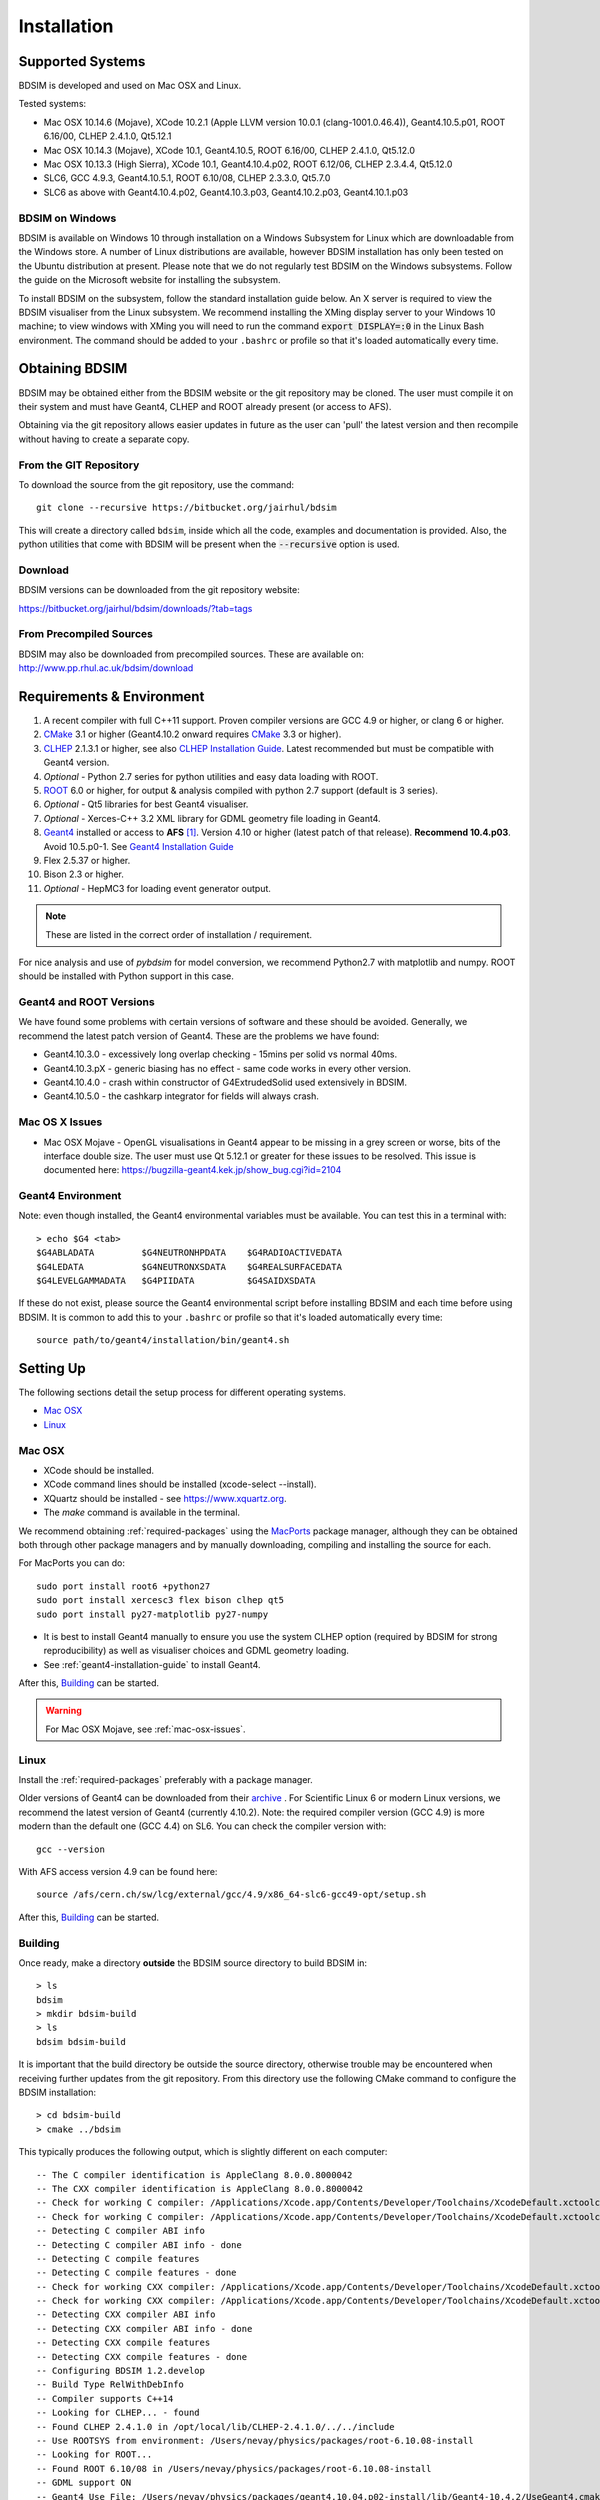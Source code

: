 ************
Installation
************

Supported Systems
=================

BDSIM is developed and used on Mac OSX and Linux.

Tested systems:

* Mac OSX 10.14.6 (Mojave), XCode 10.2.1 (Apple LLVM version 10.0.1 (clang-1001.0.46.4)), Geant4.10.5.p01, ROOT 6.16/00, CLHEP 2.4.1.0, Qt5.12.1
* Mac OSX 10.14.3 (Mojave), XCode 10.1, Geant4.10.5, ROOT 6.16/00, CLHEP 2.4.1.0, Qt5.12.0
* Mac OSX 10.13.3 (High Sierra), XCode 10.1, Geant4.10.4.p02, ROOT 6.12/06, CLHEP 2.3.4.4, Qt5.12.0
* SLC6, GCC 4.9.3, Geant4.10.5.1, ROOT 6.10/08, CLHEP 2.3.3.0, Qt5.7.0
* SLC6 as above with Geant4.10.4.p02, Geant4.10.3.p03, Geant4.10.2.p03, Geant4.10.1.p03

BDSIM on Windows
----------------

BDSIM is available on Windows 10 through installation on a Windows Subsystem for Linux which are downloadable from
the Windows store. A number of Linux distributions are available, however BDSIM installation has only been tested
on the Ubuntu distribution at present. Please note that we do not regularly test BDSIM on the Windows subsystems.
Follow the guide on the Microsoft website for installing the subsystem.

To install BDSIM on the subsystem, follow the standard installation guide below. An X server is required to view the
BDSIM visualiser from the Linux subsystem. We recommend installing the XMing display server to your Windows 10 machine;
to view windows with XMing you will need to run the command :code:`export DISPLAY=:0` in the Linux Bash environment.
The command should be added to your ``.bashrc`` or profile so that it's loaded automatically every time.

Obtaining  BDSIM
================

BDSIM may be obtained either from the BDSIM website or the git repository may be cloned.
The user must compile it on their system and must have Geant4, CLHEP and ROOT
already present (or access to AFS).

Obtaining via the git repository allows easier updates in future as the
user can 'pull' the latest version and then recompile without having to
create a separate copy.

..  _from-git-repository:

From the GIT Repository
-----------------------

To download the source from the git repository, use the command::

  git clone --recursive https://bitbucket.org/jairhul/bdsim

This will create a directory called ``bdsim``, inside which all the code, examples
and documentation is provided. Also, the python utilities that come with BDSIM will be present
when the :code:`--recursive` option is used.

Download
--------

BDSIM versions can be downloaded from the git repository website:

https://bitbucket.org/jairhul/bdsim/downloads/?tab=tags


From Precompiled Sources
------------------------

BDSIM may also be downloaded from precompiled sources. These are available
on: http://www.pp.rhul.ac.uk/bdsim/download

.. AFS
   ---

   With AFS connection you can get the latest released BDSIM version from::

   /afs/cern.ch/user/j/jsnuveri/public/bdsim

   The latest develop version (updated daily) is available under::

   /afs/cern.ch/user/j/jsnuveri/public/bdsim-develop

   As usual the Geant4 environment script needs to be loaded::

   source /afs/cern.ch/user/j/jsnuveri/public/geant4.10.2-setup.sh

.. _required-packages:
   
Requirements \& Environment
===========================

1) A recent compiler with full C++11 support. Proven compiler versions are GCC 4.9 or higher,
   or clang 6 or higher.
2) `CMake`_ 3.1 or higher (Geant4.10.2 onward requires `CMake`_ 3.3 or higher).
3) `CLHEP`_ 2.1.3.1 or higher, see also `CLHEP Installation Guide`_. Latest recommended but must be compatible with Geant4 version.
4) *Optional* - Python 2.7 series for python utilities and easy data loading with ROOT.
5) `ROOT`_ 6.0 or higher, for output & analysis compiled with python 2.7 support (default is 3 series).
6) *Optional* - Qt5 libraries for best Geant4 visualiser.
7) *Optional* - Xerces-C++ 3.2 XML library for GDML geometry file loading in Geant4.
8) `Geant4`_ installed or access to **AFS** [#macafsnote]_. Version 4.10 or
   higher (latest patch of that release). **Recommend 10.4.p03**. Avoid 10.5.p0-1. See `Geant4 Installation Guide`_
9) Flex 2.5.37 or higher.
10) Bison 2.3 or higher.
11) *Optional* - HepMC3 for loading event generator output.

.. note:: These are listed in the correct order of installation / requirement.

For nice analysis and use of `pybdsim` for model conversion, we recommend Python2.7 with
matplotlib and numpy. ROOT should be installed with Python support in this case.

Geant4 and ROOT Versions
------------------------

We have found some problems with certain versions of software and these should be
avoided. Generally, we recommend the latest patch version of Geant4. These are the
problems we have found:

* Geant4.10.3.0  - excessively long overlap checking - 15mins per solid vs normal 40ms.
* Geant4.10.3.pX - generic biasing has no effect - same code works in every other version.
* Geant4.10.4.0  - crash within constructor of G4ExtrudedSolid used extensively in BDSIM.
* Geant4.10.5.0  - the cashkarp integrator for fields will always crash.

.. _mac-osx-issues:
  
Mac OS X Issues
---------------
  
* Mac OSX Mojave - OpenGL visualisations in Geant4 appear to be missing in a grey
  screen or worse, bits of the interface double size. The user must use Qt 5.12.1
  or greater for these issues to be resolved. This issue is documented here:
  https://bugzilla-geant4.kek.jp/show_bug.cgi?id=2104

Geant4 Environment
------------------

Note: even though installed, the Geant4 environmental variables must be
available. You can test this in a terminal with::

  > echo $G4 <tab>
  $G4ABLADATA         $G4NEUTRONHPDATA    $G4RADIOACTIVEDATA
  $G4LEDATA           $G4NEUTRONXSDATA    $G4REALSURFACEDATA
  $G4LEVELGAMMADATA   $G4PIIDATA          $G4SAIDXSDATA

If these do not exist, please source the Geant4 environmental script
before installing BDSIM and each time before using BDSIM. It is common
to add this to your ``.bashrc`` or profile so that it's loaded automatically
every time::

  source path/to/geant4/installation/bin/geant4.sh


Setting Up
==========

The following sections detail the setup process for different operating systems.

- `Mac OSX`_
- `Linux`_

.. - `Linux with AFS Access`_

Mac OSX
-------

* XCode should be installed.
* XCode command lines should be installed (xcode-select --install).
* XQuartz should be installed - see `<https://www.xquartz.org>`_.
* The `make` command is available in the terminal.

We recommend obtaining :ref:`required-packages` using the `MacPorts`_ package manager,
although they can be obtained both through other package managers and by
manually downloading, compiling and installing the source for each.

For MacPorts you can do: ::

  sudo port install root6 +python27
  sudo port install xercesc3 flex bison clhep qt5
  sudo port install py27-matplotlib py27-numpy

* It is best to install Geant4 manually to ensure you use the system CLHEP option (required
  by BDSIM for strong reproducibility) as well as visualiser choices and GDML geometry
  loading.

* See :ref:`geant4-installation-guide` to install Geant4.

After this, `Building`_ can be started.

.. warning:: For Mac OSX Mojave, see :ref:`mac-osx-issues`.

Linux
-----

Install the :ref:`required-packages` preferably with a
package manager.

Older versions of Geant4 can be downloaded from their
`archive <http://geant4.web.cern.ch/geant4/support/source_archive.shtml>`_ .
For Scientific Linux 6 or modern Linux versions, we recommend the latest version of Geant4 (currently 4.10.2).
Note: the required compiler version (GCC 4.9) is more modern than the default one (GCC 4.4) on SL6. You
can check the compiler version with::

  gcc --version

With AFS access version 4.9 can be found here::

  source /afs/cern.ch/sw/lcg/external/gcc/4.9/x86_64-slc6-gcc49-opt/setup.sh

After this, `Building`_ can be started.

.. Linux with AFS Access
   ---------------------

   When the machine has AFS connection, the latest stable release binary is available::

   /afs/cern.ch/user/j/jsnuveri/public/bdsim

   Before using the binary you must source the Geant4 setup::

   source /afs/cern.ch/user/j/jsnuveri/public/geant4.10-setup.sh

   When compiling BDSIM from source, the dependent packages like Geant4 can
   be taken from AFS and don't need to be compiled and installed locally. The same
   compiler version needs to be used for BDSIM as the one that was used for Geant4.
   The following scripts must be sourced before using CMake.

   For the versions 0.61 and onward::

   source /afs/cern.ch/user/j/jsnuveri/public/gcc49-setup.sh
   source /afs/cern.ch/user/j/jsnuveri/public/geant4.10-setup.sh

   For version 0.6 and older::

   source /afs/cern.ch/user/j/jsnuveri/public/gcc46-setup.sh
   source /afs/cern.ch/user/j/jsnuveri/public/geant4.9.6-setup.sh

   If compiling independently, GCC 4.9 can be found with::

   source /afs/cern.ch/sw/lcg/external/gcc/4.9/x86_64-slc6-gcc49-opt/setup.sh

   but this must be sourced before using the software once compiled.

   After this, `Building`_ can be started.

.. _installation-building:
   
Building
--------

Once ready, make a directory **outside** the BDSIM source directory to build
BDSIM in::

  > ls
  bdsim
  > mkdir bdsim-build
  > ls
  bdsim bdsim-build

It is important that the build directory be outside the source directory, otherwise
trouble may be encountered when receiving further updates from the git repository.
From this directory use the following CMake command to configure the BDSIM
installation::

  > cd bdsim-build
  > cmake ../bdsim

This typically produces the following output, which is slightly different on each computer::

  -- The C compiler identification is AppleClang 8.0.0.8000042
  -- The CXX compiler identification is AppleClang 8.0.0.8000042
  -- Check for working C compiler: /Applications/Xcode.app/Contents/Developer/Toolchains/XcodeDefault.xctoolchain/usr/bin/cc
  -- Check for working C compiler: /Applications/Xcode.app/Contents/Developer/Toolchains/XcodeDefault.xctoolchain/usr/bin/cc -- works
  -- Detecting C compiler ABI info
  -- Detecting C compiler ABI info - done
  -- Detecting C compile features
  -- Detecting C compile features - done
  -- Check for working CXX compiler: /Applications/Xcode.app/Contents/Developer/Toolchains/XcodeDefault.xctoolchain/usr/bin/c++
  -- Check for working CXX compiler: /Applications/Xcode.app/Contents/Developer/Toolchains/XcodeDefault.xctoolchain/usr/bin/c++ -- works
  -- Detecting CXX compiler ABI info
  -- Detecting CXX compiler ABI info - done
  -- Detecting CXX compile features
  -- Detecting CXX compile features - done
  -- Configuring BDSIM 1.2.develop
  -- Build Type RelWithDebInfo
  -- Compiler supports C++14
  -- Looking for CLHEP... - found
  -- Found CLHEP 2.4.1.0 in /opt/local/lib/CLHEP-2.4.1.0/../../include
  -- Use ROOTSYS from environment: /Users/nevay/physics/packages/root-6.10.08-install
  -- Looking for ROOT...
  -- Found ROOT 6.10/08 in /Users/nevay/physics/packages/root-6.10.08-install
  -- GDML support ON
  -- Geant4 Use File: /Users/nevay/physics/packages/geant4.10.04.p02-install/lib/Geant4-10.4.2/UseGeant4.cmake
  -- Geant4 Definitions: -DG4_STORE_TRAJECTORY;-DG4VERBOSE;-DG4UI_USE;-DG4VIS_USE;-DG4UI_USE_TCSH;-DG4INTY_USE_XT;-DG4VIS_USE_RAYTRACERX;-DG4INTY_USE_QT;-DG4UI_USE_QT;-DG4VIS_USE_OPENGLQT;-DG4UI_USE_XM;-DG4VIS_USE_OPENGLXM;-DG4VIS_USE_OPENGLX;-DG4VIS_USE_OPENGL
  -- G4_VERSION: 10.4.2
  -- Found Doxygen: /opt/local/bin/doxygen (found version "1.8.14") found components:  doxygen dot 
  -- Found BISON: /opt/local/bin/bison (found suitable version "3.2.2", minimum required is "2.4") 
  -- Found FLEX: /opt/local/bin/flex (found version "2.6.4") 
  -- Looking for zlib
  -- Using Geant4 built in zlib
  -- Performing Test COMPILER_HAS_HIDDEN_VISIBILITY
  -- Performing Test COMPILER_HAS_HIDDEN_VISIBILITY - Success
  -- Performing Test COMPILER_HAS_HIDDEN_INLINE_VISIBILITY
  -- Performing Test COMPILER_HAS_HIDDEN_INLINE_VISIBILITY - Success
  -- Performing Test COMPILER_HAS_DEPRECATED_ATTR
  -- Performing Test COMPILER_HAS_DEPRECATED_ATTR - Success
  -- Tests will use G4PARTICLEHPDATA
  -- Copying example directory
  -- Found Sphinx: /opt/local/bin/sphinx-build  
  -- Found PY_sphinx_rtd_theme: /opt/local/Library/Frameworks/Python.framework/Versions/2.7/lib/python2.7/site-packages/sphinx_rtd_theme  
  -- Configuring done
  -- Generating done
  -- Build files have been written to: /Users/nevay/physics/reps/bdsim-test-build


CMake will search your system for the required dependencies. In the above example, this
proceeded without any errors. In the case where a required dependency cannot be found,
an error will be shown and CMake will stop. Please see `Configuring the BDSIM Build with
CMake`_ for further details on how to fix this and further configure the BDSIM installation.

You can then compile BDSIM with::

  > make

BDSIM can then be installed (default directory /usr/local) for access from anywhere
on the system with::

  > sudo make install

To change the installation directory, see `Configuring the BDSIM Build with CMake`_.
From any directory on your computer, ``bdsim`` should be available.

At this point, BDSIM itself will work, but more environmental variables must be
set to use the analysis tools (this is a requirement of ROOT). These can be set
by sourcing the bdsim.sh shell script in the installation directory: ::

  source <bdsim-install-dir>/bin/bdsim.sh

This can be added to your :code:`.profile` or :code:`.bashrc` file. The user
should adapt this if they use a C-shell.

* Re-source your profile (or restart the terminal).
* You should be able to execute :code:`bdsim --help` or :code:`rebdsim`

.. figure:: figures/rebdsim_execution.png
	    :width: 100%
	    :align: center

If the analysis will be regularly used interactively, it is worth automating the library
loading in root by finding and editing the :code:`rootlogon.C` in your
:code:`<root-install-dir>/macros/` directory.  Example text would be::

  cout << "Loading rebdsim libraries" << endl;
  gSystem->Load("librebdsimLib");
  gSystem->Load("libbdsimRootEvent");

.. note:: The file extension is omitted on purpose.

The absolute path is not necessary, as the above environmental variables are used by ROOT
to find the library.

From the build directory you can verify your installation using a series of tests
included with BDSIM (excluding long running tests)::

  > ctest -LE LONG

.. _installation-bdsim-config-options:

Optional Configuration Options
******************************

BDSIM has a few optional configuration options. These can be specified with a value when
running CMake by prefixing them with "-D". The following options are available.

+-----------------------------+------------+-------------------------------------------------------------+
| **Option**                  | **Type**   | **Description**                                             |
+=============================+============+=============================================================+
| **HepMC3_DIR**              | string     | Optional way to give a hint to CMake where to find your     |
|                             |            | HepMC3 installation. This should point to the directory     |
|                             |            | with the CMake configuration file which is usually          |
|                             |            | `<installdir>/share/HepMC3/cmake`.                          |
+-----------------------------+------------+-------------------------------------------------------------+
| **ROOT_DOUBLE_OUTPUT**      | Boolean    | Whether to use double precision for all output. Note this   |
|                             |            | will roughly double the size of the output files. Useful    |
|                             |            | only for precision tracking tests using samplers. Note,     |
|                             |            | data generated with this build cannot be used with a        |
|                             |            | normal build with this turned off.                          |
+-----------------------------+------------+-------------------------------------------------------------+
| **USE_AWAKE**               | Boolean    | Use AWAKE model components. (default off)                   |
+-----------------------------+------------+-------------------------------------------------------------+
| **USE_EVENTDISPLAY**        | Boolean    | Turn off event display - useful as the EVE libraries in     |
|                             |            | are not installed correctly on AFS. (default on)            |
+-----------------------------+------------+-------------------------------------------------------------+
| **USE_GDML**                | Boolean    | Control over use of GDML. On if Geant4 has GDML support.    |
+-----------------------------+------------+-------------------------------------------------------------+
| **USE_GZSTREAM**            | Boolean    | Control over using GZip library. (default on)               |
+-----------------------------+------------+-------------------------------------------------------------+
| **USE_HEPMC3**              | Boolean    | Whether to link against HepMC3. (default off)               |
+-----------------------------+------------+-------------------------------------------------------------+
| **BDSIM_BUILD_STATIC_LIBS** | Boolean    | Whether to build the static library in addition to the main |
|                             |            | shared one.                                                 |
+-----------------------------+------------+-------------------------------------------------------------+

* Booleans can be either specified as 0 or 1 or OFF or ON.

Examples: ::

  cmake ../bdsim -DUSE_HEPMC3=1

  cmake ../bdsim -DUSE_HEPMC3=ON -DHepMC3_DIR=/opt/local/share/HepMC3/cmake

* With HepMC 3.1.1 we find a compiler warning about an unused variable. This is harmless and on the
  HepMC3 side that we can't change.

.. _installation-environmental-variables:
  
Environmental Variables
***********************

These variables are required by ROOT to access the BDSIM classes and not by BDSIM itself.
These variables are set in the :code:`<bdsim-install-dir>/bin/bdsim.sh` provided shell script,
but are also described here manually. ::

   export BDSIM=<bdsim-install-dir>
   export PATH=$PATH:$BDSIM/bin
   export LD_LIBRARY_PATH=$LD_LIBRARY_PATH:$BDSIM/lib (Linux only)
   export DYLD_LIBRARY_PATH=$DYLD_LIBRARY_PATH:$BDSIM/lib (mac only)
   export ROOT_INCLUDE_PATH=$BDSIM/include/bdsim/:$BDSIM/include/bdsim/analysis/:$BDSIM/include/bdsim/parser 

These can of course be manually added to your :code:`.profile` or :code:`.bashrc` file.
   

.. _setup-python-utilities:
  
Python Utilities
----------------

* Quick setup: simply run ``make`` from the ``bdsim/utils`` directory.
  
BDSIM includes copies of our accompanying Python utilities (pytransport, pymad8, pymadx
and pybdsim) that can now be installed. These are included as "subrepositories" in
:code:`bdsim/utils/`. One should do the following from the root bdsim source directory
to get git to download these. ::

  pwd
  > bdsim
  git submodule init
  git submodule update

This prepares and downloads the copies of other respositories. If you intend to edit these
(as it's all open source), it is better to clone these elsewhere outside of the bdsim source.
These all exist in separate git repositories in the following locations:

* https://bitbucket.org/jairhul/pybdsim
* https://bitbucket.org/jairhul/pymadx
* https://bitbucket.org/jairhul/pymad8
* https://bitbucket.org/jairhul/pytransport

.. warning:: Do not edit the copies in :code:`bdsim/utils` - this will result in problems
	     with git and make it harder to update bdsim later on. It is strongly recommended
	     to clone each utility separately outside the BDSIM source directory and edit that version,
	     leaving the included one untouched.
  
These can all be set up separately, or alternatively the user can install all at
once with the MakeFile added for convenience (running make command).  The Python package
installer ("PIP") is required for this.

.. note:: ROOT should be compiled with Python2.7 support for the full functionality of
	  pybdsim data loading to be exploited.

To set up all utilities at once:

.. code::

   cd bdsim/utils
   make

The utilities should now be available through Python::

  >>> import pybdsim
  >>> import pymadx
  >>> import pymad8
  >>> import pytransport

In each utility we use PIP to get any dependencies required. Using our MakeFile
(:code:`make develop`)just does it in such a way
(:code:`pip install --editable . --user`) that this copy is used and not copied
somewhere else into the Pytho installation, so if you edit or git pull next time
you import the utility in Python it will be automatically up to date.

.. _configuring-bdsim:

Configuring the BDSIM Build with CMake
--------------------------------------

To either enter paths to dependencies manually, or edit the configuration, the following
command will give you and interface to CMake (from ``bdsim-build`` directory)::

  > ccmake .

.. image:: figures/cmake_screenshot.png
   :width: 100%
   :align: center

You can then use **up** and **down** arrows to select the desired parameter and
**enter** to edit it. If the parameter is a path, press **enter** again after
entering the path to confirm.

Once the parameter has been edited, you can proceed by pressing **c** to run
the configuration and if successful, follow this by **g** to generate the
build. After configuring the installation, you should run::

  > make
  > sudo make install

Note, ``sudo`` is used here as the default installation directory will be a
system folder. You can however, specify a different directory in the above **ccmake**
configuration and that won't require the ``sudo`` command. The installation directory
can be specified by editing the ``CMAKE_INSTALL_PREFIX`` variable.

Making the Manual
-----------------

The manual is available online at http://www.pp.rhul.ac.uk/bdsim/manual and included
as a pdf in the source directory, but if desired the user can compile the manual
in both HTML and pdflatex from the build directory using the following command
to make the HTML manual in the folder ``manual/html``::

  > make manual

 Similarly::

  > make manual-pdf

will make the pdf Manual in the folder ``manual/latex``.

.. note:: This requires the sphinx documentation system to be installed and all utility
	  python packages to be available in python from any directory. The latexpdf build
	  requires a full installation of pdflatex to be available as well.


Making Doxygen Code Documentation
---------------------------------

Doxygen code documentation is available online at
http://www.pp.rhul.ac.uk/bdsim/doxygen/

If desired the user can create this from the build directory using the following command
to make the Doxygen documentation in a folder called ``Doxygen``.::

  > make doc

.. note:: This requires the Doxygen documentation system to be installed.

CLHEP Installation Guide
------------------------

If not installed with a package manager, download `CLHEP-2.3.1.1`_ or a newer version from the `CLHEP`_ website.

Move and unpack to a suitable place::

   > tar -xzf clhep-2.3.1.1.tgz
   > cd 2.3.1.1

Make build directory::

   > mkdir build
   > cd build
   > cmake ../CLHEP

Adapt parameters if needed with::

   > ccmake .

Make and install::

   > make
   > sudo make install

.. _geant4-installation-guide:

Geant4 Installation Guide
-------------------------

* **Recommend** using Geant4.10.4.p03
* Do not recommend using Geant4.10.5 and Geant4.10.5.p01

BDSIM builds with most recent versions of Geant4 (version 4.10 onwards). You can usually
get Geant4 through a package manager such as MacPorts or Brew, but often a manual installation
is more flexible to allow choice of visualiser and use of GDML (necessary for external
geometry). For manual installation, download the latest patch version 4.10.2 from the
Geant website. Move and unpack to a suitable place ::

  > tar -xzf geant4.10.4.p03.tar.gz
  > ls
  geant4.10.4.p03

Make a build and installation directory **outside** that directory ::

  > mkdir geant4.10.4.p03-build
  > mkdir geant4.10.4.p03-install

Configure Geant4 using CMake ::

  > cd geant4.10.4.p03-build
  > cmake ../geant4.10.4.p03

At this point it's useful to define the installation directory for Geant4 by
modifying the CMake configuration as generally described in
`Configuring the BDSIM Build with CMake`_. ::

  > ccmake .

It is useful to change a few options with Geant4 for practical purposes.

.. figure:: figures/geant4options.png
	    :width: 90%
	    :align: center

.. tabularcolumns:: |p{7cm}|p{8cm}|

+---------------------------------+-------------------------------------------------------------+
| **Option**                      | **Description**                                             |
+---------------------------------+-------------------------------------------------------------+
| **CMAKE_INSTALL_PREFIX**        | Useful to specify a known folder to install to.             |
+---------------------------------+-------------------------------------------------------------+
| **GEANT4_BUILD_CXXSTD**         | 14 - For ROOT version 6 (and gcc compiler).                 |
+---------------------------------+-------------------------------------------------------------+
| **GEANT4_BUILD_MULTITHREADED**  | OFF - BDSIM does not support this yet.                      |
+---------------------------------+-------------------------------------------------------------+
| **GEANT4_INSTALL_DATA**         | ON - otherwise Geant will try to download data dynamically, |
|                                 | as it's required during the simulation and it may not be    |
|                                 | possible to run offline.                                    |
+---------------------------------+-------------------------------------------------------------+
| **GEANT4_INSTALL_DATADIR**      | Useful to specify to a known folder you make. Typically     |
|                                 | any  **CMAKE_INSTALL_PREFIX** / data.                       |
+---------------------------------+-------------------------------------------------------------+
| **GEANT4_USE_GDML**             | ON - for external geometry import.                          |
+---------------------------------+-------------------------------------------------------------+
| **GEANT4_USE_OPENGL_X11**       | ON - basic visualiser.                                      |
+---------------------------------+-------------------------------------------------------------+
| **GEANT4_USE_QT**               | ON - the best and most interactive visualiser.              |
|                                 | Needs Qt to be installed                                    |
+---------------------------------+-------------------------------------------------------------+
| **GEANT4_USE_SYSTEM_CLHEP**     | ON - must be on so both Geant4 and BDSIM use the same CLHEP |
|                                 | library. Therefore, there's only one random number          |
|                                 | generator and simulations have strong reproducibility.      |
+---------------------------------+-------------------------------------------------------------+
| **GEANT4_USE_SYSTEM_ZLIB**      | OFF - easier if we use the Geant4 internal version.         |
+---------------------------------+-------------------------------------------------------------+
| **GEANT4_USE_RAYTRACER_X11**    | ON - The most accurate visualiser, but relatively slow and  |
|                                 | not interactive. Useful for promotional materials.          |
+---------------------------------+-------------------------------------------------------------+
| **GEANT4_USE_XM**               | ON - similar to Qt and the one to use if Qt isn't           |
|                                 | available. Needs motif to be installed.                     |
+---------------------------------+-------------------------------------------------------------+

.. warning:: Make sure **GEANT4_BUILD_MULTITHREADED** is off since this is currently not supported.

.. note:: The CLHEP option is required.  The GDML and QT options are strongly recommended. Others
	  are to the user's preference.

Once the installation directory is set, press ``c`` to run the configuration
process, and when complete, press ``g`` to generate the build. If ``g`` is not an
available option, then continue to press ``c`` until it becomes available. This
typically takes two or three times - it is due to dependencies being dependent on
other dependencies. Geant4 can then
be compiled ::

  > make

Note: Geant4 can take around 20 minutes to compile on a typical computer. If your
computer has multiple cores, you can significantly decrease the time required to
compile by using extra cores ::

  > make -jN

where ``N`` is the number of cores on your computer [#ncoresnote]_. Geant4 should
then be installed ::

  > make install

Note: if you've specified the directory to install, you will not need the ``sudo``
command. However, if you've left the settings as default, it'll be installed
in a folder that requires ``sudo`` permissions such as ``/usr/local/``.

**IMPORTANT** - you should source the Geant4 environment each time before running
BDSIM, as this is required for the physics models of Geant4.  This can be done using ::

  > source path/to/geant4.10.4.p03-install/bin/geant4.sh

It may be useful to add this command to your ``.bashrc`` or profile script.

Upgrading BDSIM
===============

To update BDSIM when a new release is made, we recommend receiving updates through the
git repository. To receive the latest version of the software, the user must 'pull' the
changes from the git repository and then update the build.

.. note::  Assuming you have a BDSIM source directory ("bdsim") that is a clone of the git repository
  and a separate build directory ("bdsim-build") that is *outside* the source directory.

.. code::

   cd bdsim
   git pull
   git submodule update

You then have two options: 1) make a clean build or 2) update the current build. The first option
is generally more robust and we recommend that. Both are described for completeness.

Clean Build
-----------

.. code::
   
   cd ../bdsim-build
   rm -rf *
   cmake ../bdsim
   make -j4
   make install

If custom locations for various dependencies had to be specified with CMake for the initial
configuration and compilation of BDSIM, these will have to be repeated (see
:ref:`configuring-bdsim` for details on using ccmake to do this).

Updated Existing Build
----------------------

.. code::

   cd ../bdsim-build
   cmake ../bdsim
   make -j4
   make install
   


.. _Troubleshooting:

Troubleshooting
===============

Below is a list of possible encountered problems. If you experience problems beyond these,
please contact us (see :ref:`support-section`).

1) Visualisation does not work::

     "parameter value is not listed in the candidate List."

   Check which graphics systems BDSIM has available. This is shown in the terminal when
   you run BDSIM ::

     You have successfully registered the following graphics systems.
     Current available graphics systems are:
     ASCIITree (ATree)
     DAWNFILE (DAWNFILE)
     G4HepRep (HepRepXML)
     G4HepRepFile (HepRepFile)
     OpenGLImmediateQt (OGLI, OGLIQt)
     OpenGLImmediateX (OGLIX)
     OpenGLImmediateXm (OGLIXm, OGLI_FALLBACK, OGLIQt_FALLBACK)
     OpenGLStoredQt (OGL, OGLS, OGLSQt)
     OpenGLStoredX (OGLSX)
     OpenGLStoredXm (OGLSXm, OGL_FALLBACK, OGLS_FALLBACK, OGLSQt_FALLBACK)
     RayTracer (RayTracer)
     RayTracerX (RayTracerX)
     VRML1FILE (VRML1FILE)
     VRML2FILE (VRML2FILE)
     gMocrenFile (gMocrenFile)

   If your favourite is not there check that Geant4 is correctly compiled with that graphics system.
   You will have to reconfigure Geant4 and install any necessary libraries (such as Qt or XMotif), then
   recompile Geant4, then recompile bdsim.

2) Huge print out and failure when trying to load data in Python: ::

     In [1]: import pybdsim
     d =

     In [2]: d = pybdsim.Data.Load("run1.root")

     Error in cling::AutoloadingVisitor::InsertIntoAutoloadingState:
     Missing FileEntry for ../parser/beamBase.h
     requested to autoload type GMAD::BeamBase
     Error in cling::AutoloadingVisitor::InsertIntoAutoloadingState:
     Missing FileEntry for ../parser/optionsBase.h
     requested to autoload type GMAD::OptionsBase
     HeaderDict dictionary payload:33:10: fatal error: 'BDSOutputROOTEventHeader.hh' file not found
     #include "BDSOutputROOTEventHeader.hh"
               ^~~~~~~~~~~~~~~~~~~~~~~~~~~~~
     Error in <TInterpreter::AutoParse>: Error parsing payload code for class Header with content:
     
     #line 1 "HeaderDict dictionary payload"
     
     #ifndef G__VECTOR_HAS_CLASS_ITERATOR
       #define G__VECTOR_HAS_CLASS_ITERATOR 1
     #endif
     #ifndef __ROOTBUILD__
       #define __ROOTBUILD__ 1
     #endif
     
     #define _BACKWARD_BACKWARD_WARNING_H
     /* 
     Beam Delivery Simulation (BDSIM) Copyright (C) Royal Holloway, 
     University of London 2001 - 2020.
     
     This file is part of BDSIM.
     
     BDSIM is free software: you can redistribute it and/or modify 
     it under the terms of the GNU General Public License as published 
     by the Free Software Foundation version 3 of the License.
     
     BDSIM is distributed in the hope that it will be useful, but 
     WITHOUT ANY WARRANTY; without even the implied warranty of
     MERCHANTABILITY or FITNESS FOR A PARTICULAR PURPOSE.  See the
     GNU General Public License for more details.
     
     You should have received a copy of the GNU General Public License
     along with BDSIM.  If not, see <http://www.gnu.org/licenses/>.
     */
     #ifndef ANALYSISHEADER_H
     #define ANALYSISHEADER_H
     
     #include "TROOT.h"
     
     #include "BDSOutputROOTEventHeader.hh"
     
     #include "RebdsimTypes.hh"
     
     class TTree;
     
     /**
      * @brief Options loader.
      *
      * @author Laurie Nevay.
      */
     
     class Header
     {
     public:
       Header();
       Header(bool debugIn);
       virtual ~Header();
     
       /// Set the branch addresses to address the contents of the file.
       void SetBranchAddress(TTree* t);
     
       /// Member that ROOT can map file data to locally.
       BDSOutputROOTEventHeader* header;
     
     private:
       bool debug;
       
       ClassDef(Header,1);
     };
     
     #endif
     
     #undef  _BACKWARD_BACKWARD_WARNING_H
     
     Error in <TClass::LoadClassInfo>: no interpreter information for class Header is available even though it has a TClass initialization routine.
     Error in <TClass::LoadClassInfo>: no interpreter information for class Header is available even though it has a TClass initialization routine.
     ---------------------------------------------------------------------------
     RuntimeError                              Traceback (most recent call last)
     <ipython-input-2-ab00b7718588> in <module>()
     ----> 1 d = pybdsim.Data.Load("run1.root")
     
     /Users/nevay/physics/reps/pybdsim/pybdsim/Data.pyc in Load(filepath)
          60         return _LoadAscii(filepath)
          61     elif extension == 'root':
     ---> 62         return _LoadRoot(filepath)
          63         try:
          64             return _LoadRoot(filepath)
     
     /Users/nevay/physics/reps/pybdsim/pybdsim/Data.pyc in _LoadRoot(filepath)
         149     LoadROOTLibraries()
         150 
     --> 151     fileType = _ROOTFileType(filepath) #throws warning if not a bdsim file
         152 
         153     if fileType == "BDSIM":
     
     /Users/nevay/physics/reps/pybdsim/pybdsim/Data.pyc in _ROOTFileType(filepath)
         133     if not htree:
         134         raise Warning("ROOT file \"{}\" is not a BDSIM one".format(fileToCheck))
     --> 135     h = _ROOT.Header()
         136     h.SetBranchAddress(htree)
         137     htree.GetEntry(0)
     
     RuntimeError: Header::Header() =>
         could not resolve ::()
     
     In [3]:

In this case, neither ROOT_INCLUDE_PATH or (DY)LD_LIBRARY_PATH environmental variables have been
set. See :ref:`installation-building` and :ref:`installation-environmental-variables`.
        	
2) Error from OpenGL::

     G4OpenGLImmediateX::CreateViewer: error flagged by negative view id in
     G4OpenGLImmediateXViewer creation.

   Check that your graphics card driver is installed correctly for your memory card
   and possibly reinstall them. For Ubuntu for example, run::

     fglrxinfo

   If fglrx is installed and working well you should see an output similar to::

     > fglrxinfo
     display: :0  screen: 0
     OpenGL vendor string: Advanced Micro Devices, Inc.
     OpenGL renderer string: ATI Radeon HD 4300/4500 Series
     OpenGL version string: 3.3.11399 Compatibility Profile Context

   For more info see https://help.ubuntu.com/community/BinaryDriverHowto/AMD

3) Build does not work - GLIBCXX errors, where a message similar to this is shown ::

     Linking CXX executable bdsim
     /afs/cern.ch/sw/lcg/external/geant4/9.6.p02/x86_64-slc6-gcc46-opt
     /lib64/libG4analysis.so: undefined reference to
     'std::__detail::_List_node_base::_M_unhook()@GLIBCXX_3.4.15'

   This means that the compiler version for BDSIM is different from the one used to compile Geant4.
   Make sure it is the same compiler version. Remember to start from a clean build directory, otherwise
   CMake does **NOT** update the compiler version.

4) Build does not work - linker errors with xml and zlib like ::

     /usr/lib/../lib64/libxml2.so: undefined reference to `gzdirect@ZLIB_1.2.2.3'
     collect2: error: ld returned 1 exit status

   This probably means that the xml library is not properly installed. The easiest option may be not to use this part of BDSIM by switching off the CMake variable USE_LCDD (in ccmake).

.. rubric:: Footnotes

.. [#macafsnote] Note: the use of **AFS** with the Mac OSX build of BDSIM is not supported,
		 as there is no compatible version of Geant4 available on AFS.

.. [#ncoresnote] If your computer supports hyper-threading, you can use twice the number of
		 cores with the ``make -jN`` command (i.e. a computer has 4 cores and supports
		 hyper-threading, can support up to ``make -j8``). Exceeding this number will
		 result in slower than normal compilation.

.. Links

.. _CMake: http://www.cmake.org/
.. _CLHEP: http://proj-clhep.web.cern.ch/
.. _CLHEP-2.3.1.1: http://proj-clhep.web.cern.ch/proj-clhep/DISTRIBUTION/tarFiles/clhep-2.3.1.1.tgz
.. _Geant4: http://geant4.cern.ch/
.. _Macports: http://www.macports.org/
.. _ROOT: http://root.cern.ch/

